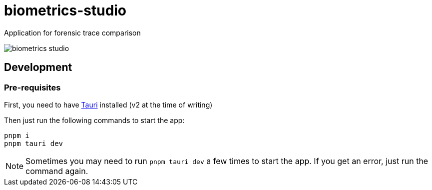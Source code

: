 = biometrics-studio

Application for forensic trace comparison

image::./docs/biometrics-studio.png[]

== Development

=== Pre-requisites

First, you need to have https://beta.tauri.app/guides/prerequisites/[Tauri] installed (v2 at the time of writing)

Then just run the following commands to start the app:

....
pnpm i
pnpm tauri dev
....

NOTE: Sometimes you may need to run `pnpm tauri dev` a few times to start the app. If you get an error, just run the command again.